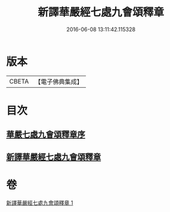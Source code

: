 #+TITLE: 新譯華嚴經七處九會頌釋章 
#+DATE: 2016-06-08 13:11:42.115328

* 版本
 |     CBETA|【電子佛典集成】|

* 目次
** [[file:KR6e0016_001.txt::001-0709c12][華嚴七處九會頌釋章序]]
** [[file:KR6e0016_001.txt::001-0710a6][新譯華嚴經七處九會頌釋章]]

* 卷
[[file:KR6e0016_001.txt][新譯華嚴經七處九會頌釋章 1]]


